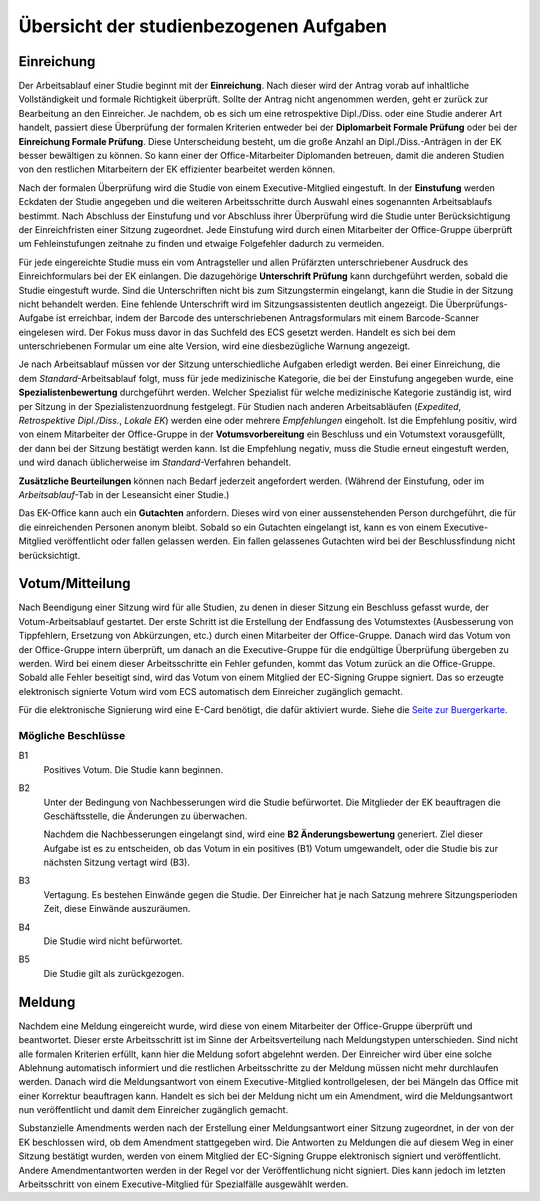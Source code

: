 =======================================
Übersicht der studienbezogenen Aufgaben
=======================================

Einreichung
===========

.. image:: /images/workflow/submission.png
   :width: 100%

Der Arbeitsablauf einer Studie beginnt mit der **Einreichung**.
Nach dieser wird der Antrag vorab auf inhaltliche Vollständigkeit und formale Richtigkeit überprüft.
Sollte der Antrag nicht angenommen werden, geht er zurück zur Bearbeitung an den Einreicher.
Je nachdem, ob es sich um eine retrospektive Dipl./Diss. oder eine Studie anderer Art handelt, passiert diese Überprüfung der formalen Kriterien entweder bei der **Diplomarbeit Formale Prüfung** oder bei der **Einreichung Formale Prüfung**.
Diese Unterscheidung besteht, um die große Anzahl an Dipl./Diss.-Anträgen in der EK besser bewältigen zu können.
So kann einer der Office-Mitarbeiter Diplomanden betreuen, damit die anderen Studien von den restlichen Mitarbeitern der EK effizienter bearbeitet werden können.

Nach der formalen Überprüfung wird die Studie von einem Executive-Mitglied eingestuft. In der **Einstufung** werden Eckdaten der Studie angegeben und die weiteren Arbeitsschritte durch Auswahl eines sogenannten Arbeitsablaufs bestimmt.
Nach Abschluss der Einstufung und vor Abschluss ihrer Überprüfung wird die Studie unter Berücksichtigung der Einreichfristen einer Sitzung zugeordnet.
Jede Einstufung wird durch einen Mitarbeiter der Office-Gruppe überprüft um Fehleinstufungen zeitnahe zu finden und etwaige Folgefehler dadurch zu vermeiden.

Für jede eingereichte Studie muss ein vom Antragsteller und allen Prüfärzten unterschriebener Ausdruck des Einreichformulars bei der EK einlangen.
Die dazugehörige **Unterschrift Prüfung** kann durchgeführt werden, sobald die Studie eingestuft wurde.
Sind die Unterschriften nicht bis zum Sitzungstermin eingelangt, kann die Studie in der Sitzung nicht behandelt werden. Eine fehlende Unterschrift wird im Sitzungsassistenten deutlich angezeigt.
Die Überprüfungs-Aufgabe ist erreichbar, indem der Barcode des unterschriebenen Antragsformulars mit einem Barcode-Scanner eingelesen wird. Der Fokus muss davor in das Suchfeld des ECS gesetzt werden. Handelt es sich bei dem unterschriebenen Formular um eine alte Version, wird eine diesbezügliche Warnung angezeigt.

Je nach Arbeitsablauf müssen vor der Sitzung unterschiedliche Aufgaben erledigt werden.
Bei einer Einreichung, die dem *Standard*-Arbeitsablauf folgt, muss für jede medizinische Kategorie, die bei der Einstufung angegeben wurde, eine **Spezialistenbewertung** durchgeführt werden.
Welcher Spezialist für welche medizinische Kategorie zuständig ist, wird per Sitzung in der Spezialistenzuordnung festgelegt.
Für Studien nach anderen Arbeitsabläufen (*Expedited*, *Retrospektive Dipl./Diss.*, *Lokale EK*) werden eine oder mehrere *Empfehlungen* eingeholt. Ist die Empfehlung positiv, wird von einem Mitarbeiter der Office-Gruppe in der **Votumsvorbereitung** ein Beschluss und ein Votumstext vorausgefüllt, der dann bei der Sitzung bestätigt werden kann. Ist die Empfehlung negativ, muss die Studie erneut eingestuft werden, und wird danach üblicherweise im *Standard*-Verfahren behandelt.

**Zusätzliche Beurteilungen** können nach Bedarf jederzeit angefordert werden. (Während der Einstufung, oder im *Arbeitsablauf*-Tab in der Leseansicht einer Studie.)

Das EK-Office kann auch ein **Gutachten** anfordern. Dieses wird von einer aussenstehenden Person durchgeführt, die für die einreichenden Personen anonym bleibt. Sobald so ein Gutachten eingelangt ist, kann es von einem Executive-Mitglied veröffentlicht oder fallen gelassen werden. Ein fallen gelassenes Gutachten wird bei der Beschlussfindung nicht berücksichtigt.


Votum/Mitteilung
================

.. image:: /images/workflow/vote.png

Nach Beendigung einer Sitzung wird für alle Studien, zu denen in dieser Sitzung ein Beschluss gefasst wurde, der Votum-Arbeitsablauf gestartet.
Der erste Schritt ist die Erstellung der Endfassung des Votumstextes (Ausbesserung von Tippfehlern, Ersetzung von Abkürzungen, etc.) durch einen Mitarbeiter der Office-Gruppe.
Danach wird das Votum von der Office-Gruppe intern überprüft, um danach an die Executive-Gruppe für die endgültige Überprüfung übergeben zu werden.
Wird bei einem dieser Arbeitsschritte ein Fehler gefunden, kommt das Votum zurück an die Office-Gruppe.
Sobald alle Fehler beseitigt sind, wird das Votum von einem Mitglied der EC-Signing Gruppe signiert.
Das so erzeugte elektronisch signierte Votum wird vom ECS automatisch dem Einreicher zugänglich gemacht.

Für die elektronische Signierung wird eine E-Card benötigt, die dafür aktiviert wurde.
Siehe die `Seite zur Buergerkarte <https://www.buergerkarte.at/>`_.

Mögliche Beschlüsse
+++++++++++++++++++

B1
  Positives Votum. Die Studie kann beginnen.

B2
  Unter der Bedingung von Nachbesserungen wird die Studie befürwortet.
  Die Mitglieder der EK beauftragen die Geschäftsstelle, die Änderungen zu überwachen.

  Nachdem die Nachbesserungen eingelangt sind, wird eine **B2 Änderungsbewertung** generiert.
  Ziel dieser Aufgabe ist es zu entscheiden, ob das Votum in ein positives (B1) Votum umgewandelt, oder die Studie bis zur nächsten Sitzung vertagt wird (B3).

B3
  Vertagung. Es bestehen Einwände gegen die Studie. Der Einreicher hat je nach Satzung mehrere Sitzungsperioden Zeit, diese Einwände auszuräumen.

B4
  Die Studie wird nicht befürwortet.

B5
  Die Studie gilt als zurückgezogen.


Meldung
=======

.. image:: /images/workflow/notification.png
   :width: 100%

Nachdem eine Meldung eingereicht wurde, wird diese von einem Mitarbeiter der Office-Gruppe überprüft und beantwortet.
Dieser erste Arbeitsschritt ist im Sinne der Arbeitsverteilung nach Meldungstypen unterschieden.
Sind nicht alle formalen Kriterien erfüllt, kann hier die Meldung sofort abgelehnt werden. Der Einreicher wird über eine solche Ablehnung automatisch informiert und die restlichen Arbeitsschritte zu der Meldung müssen nicht mehr durchlaufen werden.
Danach wird die Meldungsantwort von einem Executive-Mitglied kontrollgelesen, der bei Mängeln das Office mit einer Korrektur beauftragen kann.
Handelt es sich bei der Meldung nicht um ein Amendment, wird die Meldungsantwort nun veröffentlicht und damit dem Einreicher zugänglich gemacht.

Substanzielle Amendments werden nach der Erstellung einer Meldungsantwort einer Sitzung zugeordnet, in der von der EK beschlossen wird, ob dem Amendment stattgegeben wird.
Die Antworten zu Meldungen die auf diesem Weg in einer Sitzung bestätigt wurden, werden von einem Mitglied der EC-Signing Gruppe elektronisch signiert und veröffentlicht.
Andere Amendmentantworten werden in der Regel vor der Veröffentlichung nicht signiert.
Dies kann jedoch im letzten Arbeitsschritt von einem Executive-Mitglied für Spezialfälle ausgewählt werden.
